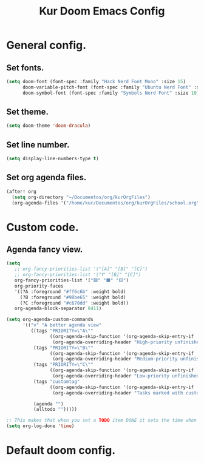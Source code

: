 #+TITLE: Kur Doom Emacs Config
#+AUTOR: kur
#+DESCRIPTION: Kur personal Doom/Emacs config.
#+STARTUP: showeverything
#+OPTIONS: toc:2

* General config.
** Set fonts.
#+begin_src emacs-lisp
(setq doom-font (font-spec :family "Hack Nerd Font Mono" :size 15)
      doom-variable-pitch-font (font-spec :family "Ubuntu Nerd Font" :size 10)
      doom-symbol-font (font-spec :family "Symbols Nerd Font" :size 10))
#+end_src
** Set theme.
#+begin_src emacs-lisp
(setq doom-theme 'doom-dracula)
#+end_src
** Set line number.
#+begin_src emacs-lisp
(setq display-line-numbers-type t)
#+end_src
** Set org agenda files.
#+begin_src emacs-lisp
(after! org
  (setq org-directory "~/Documentos/org/kurOrgFiles")
  (org-agenda-files '("/home/kur/Documentos/org/kurOrgFiles/school.org" "/home/kur/Documentos/org/kurOrgFiles/ToDo.org")))
#+end_src
#+RESULTS:
| /home/kur/Documentos/org/kurOrgFiles/school.org | /home/kur/Documentos/org/kurOrgFiles/ToDo.org |

* Custom code.
** Agenda fancy view.
#+begin_src emacs-lisp
(setq
   ;; org-fancy-priorities-list '("[A]" "[B]" "[C]")
   ;; org-fancy-priorities-list '("❗" "[B]" "[C]")
   org-fancy-priorities-list '("🟥" "🟧" "🟨")
   org-priority-faces
   '((?A :foreground "#ff6c6b" :weight bold)
     (?B :foreground "#98be65" :weight bold)
     (?C :foreground "#c678dd" :weight bold))
   org-agenda-block-separator 8411)

(setq org-agenda-custom-commands
      '(("v" "A better agenda view"
         ((tags "PRIORITY=\"A\""
                ((org-agenda-skip-function '(org-agenda-skip-entry-if 'todo 'done))
                 (org-agenda-overriding-header "High-priority unfinished tasks:")))
          (tags "PRIORITY=\"B\""
                ((org-agenda-skip-function '(org-agenda-skip-entry-if 'todo 'done))
                 (org-agenda-overriding-header "Medium-priority unfinished tasks:")))
          (tags "PRIORITY=\"C\""
                ((org-agenda-skip-function '(org-agenda-skip-entry-if 'todo 'done))
                 (org-agenda-overriding-header "Low-priority unfinished tasks:")))
          (tags "customtag"
                ((org-agenda-skip-function '(org-agenda-skip-entry-if 'todo 'done))
                 (org-agenda-overriding-header "Tasks marked with customtag:")))

          (agenda "")
          (alltodo "")))))

;; This makes that when you set a TODO item DONE it sets the time when you close the item.
(setq org-log-done 'time)
#+end_src

* Default doom config.
#+BEGIN_COMMENT
;;; $DOOMDIR/config.el -*- lexical-binding: t; -*-
;;
;; Place your private configuration here! Remember, you do not need to run 'doom
;; sync' after modifying this file!
;;
;;
;; Some functionality uses this to identify you, e.g. GPG configuration, email
;; clients, file templates and snippets. It is optional.
;; (setq user-full-name "John Doe"
;;       user-mail-address "john@doe.com")
;;
;; Doom exposes five (optional) variables for controlling fonts in Doom:
;;
;; - `doom-font' -- the primary font to use
;; - `doom-variable-pitch-font' -- a non-monospace font (where applicable)
;; - `doom-big-font' -- used for `doom-big-font-mode'; use this for
;;   presentations or streaming.
;; - `doom-symbol-font' -- for symbols
;; - `doom-serif-font' -- for the `fixed-pitch-serif' face
;;
;; Doom exposes five (optional) variables for controlling fonts in Doom:
;; See 'C-h v doom-font' for documentation and more examples of what they
;; accept. For example:
;;
;;(setq doom-font (font-spec :family "Fira Code" :size 12 :weight 'semi-light)
;;      doom-variable-pitch-font (font-spec :family "Fira Sans" :size 13))
;;
;; If you or Emacs can't find your font, use 'M-x describe-font' to look them
;; up, `M-x eval-region' to execute elisp code, and 'M-x doom/reload-font' to
;; refresh your font settings. If Emacs still can't find your font, it likely
;; wasn't installed correctly. Font issues are rarely Doom issues!
;;
;; There are two ways to load a theme. Both assume the theme is installed and
;; available. You can either set `doom-theme' or manually load a theme with the
;; `load-theme' function. This is the default:
(setq doom-theme 'doom-one) ;;--This is the default theme
;;
;; This determines the style of line numbers in effect. If set to `nil', line
;; numbers are disabled. For relative line numbers, set this to `relative'.
(setq display-line-numbers-type t)
;;
;; If you use `org' and don't want your org files in the default location below,
;; change `org-directory'. It must be set efore org loads!
;;
;; Whenever you reconfigure a package, make sure to wrap your config in an
;; `after!' block, otherwise Doom's defaults may override your settings. E.g.
;;
;;   (after! PACKAGE
;;     (setq x y))
;;
;; The exceptions to this rule:
;;
;;   - Setting file/directory variables (like `org-directory')
;;   - Setting variables which explicitly tell you to set them before their
;;     package is loaded (see 'C-h v VARIABLE' to look up their documentation).
;;   - Setting doom variables (which start with 'doom-' or '+').
;;
;; Here are some additional functions/macros that will help you configure Doom.
;;
;; - `load!' for loading external *.el files relative to this one
;; - `use-package!' for configuring packages
;; - `after!' for running code after a package has loaded
;; - `add-load-path!' for adding directories to the `load-path', relative to
;;   this file. Emacs searches the `load-path' when you load packages with
;;   `require' or `use-package'.
;; - `map!' for binding new keys
;;
;; To get information about any of these functions/macros, move the cursor over
;; the highlighted symbol at press 'K' (non-evil users must press 'C-c c k').
;; This will open documentation for it, including demos of how they are used.
;; Alternatively, use `C-h o' to look up a symbol (functions, variables, faces,
;; etc).
;;
;; You can also try 'gd' (or 'C-c c d') to jump to their definition and see how
;; they are implemented.
;;
;; This makes that when you set a TODO item DONE it sets the time when you close the item.
(setq org-log-done 'time)
#+END_COMMENT
